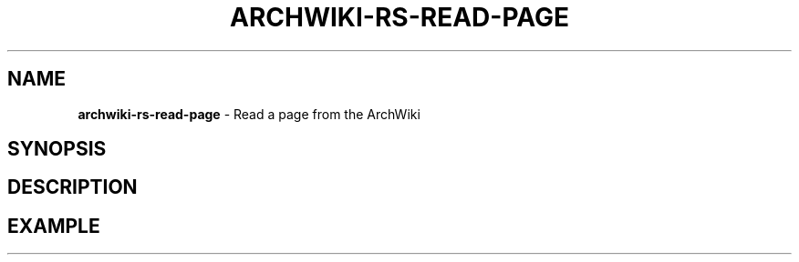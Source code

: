 .\" generated with Ronn-NG/v0.9.1
.\" http://github.com/apjanke/ronn-ng/tree/0.9.1
.TH "ARCHWIKI\-RS\-READ\-PAGE" "1" "April 2024" ""
.SH "NAME"
\fBarchwiki\-rs\-read\-page\fR \- Read a page from the ArchWiki
.SH "SYNOPSIS"
.SH "DESCRIPTION"
.SH "EXAMPLE"

